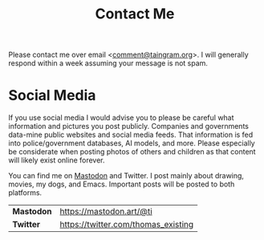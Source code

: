 #+Title: Contact Me

Please contact me over email <[[mailto:comment@taingram.org][comment@taingram.org]]>.  I will generally
respond within a week assuming your message is not spam.

* Social Media

If you use social media I would advise you to please be careful what
information and pictures you post publicly.  Companies and governments
data-mine public websites and social media feeds.  That information is
fed into police/government databases, AI models, and more.  Please
especially be considerate when posting photos of others and children
as that content will likely exist online forever.

You can find me on [[https://joinmastodon.org/][Mastodon]] and Twitter.  I post mainly about drawing,
movies, my dogs, and Emacs.  Important posts will be posted to both
platforms.

| *Mastodon* | https://mastodon.art/@ti            |
| *Twitter*  | https://twitter.com/thomas_existing |

* TODO COMMENT Add a secure option (GPG etc.)
